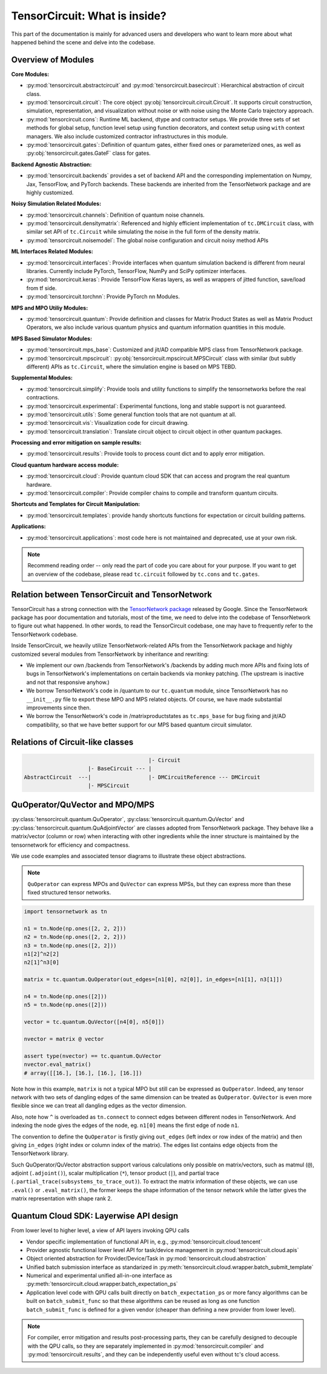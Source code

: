 =================================
TensorCircuit: What is inside?
=================================

This part of the documentation is mainly for advanced users and developers who want to learn more about what happened behind the scene and delve into the codebase.


Overview of Modules
-----------------------

**Core Modules:**

- :py:mod:`tensorcircuit.abstractcircuit` and :py:mod:`tensorcircuit.basecircuit`: Hierarchical abstraction of circuit class.

- :py:mod:`tensorcircuit.circuit`: The core object :py:obj:`tensorcircuit.circuit.Circuit`. It supports circuit construction, simulation, representation, and visualization without noise or with noise using the Monte Carlo trajectory approach.

- :py:mod:`tensorcircuit.cons`: Runtime ML backend, dtype and contractor setups. We provide three sets of set methods for global setup, function level setup using function decorators, and context setup using ``with`` context managers. We also include customized contractor infrastructures in this module.

- :py:mod:`tensorcircuit.gates`: Definition of quantum gates, either fixed ones or parameterized ones, as well as :py:obj:`tensorcircuit.gates.GateF` class for gates.

**Backend Agnostic Abstraction:**

- :py:mod:`tensorcircuit.backends` provides a set of backend API and the corresponding implementation on Numpy, Jax, TensorFlow, and PyTorch backends. These backends are inherited from the TensorNetwork package and are highly customized.

**Noisy Simulation Related Modules:**

- :py:mod:`tensorcircuit.channels`: Definition of quantum noise channels.

- :py:mod:`tensorcircuit.densitymatrix`: Referenced and highly efficient implementation of ``tc.DMCircuit`` class, with similar set API of ``tc.Circuit`` while simulating the noise in the full form of the density matrix.

- :py:mod:`tensorcircuit.noisemodel`: The global noise configuration and circuit noisy method APIs

**ML Interfaces Related Modules:**

- :py:mod:`tensorcircuit.interfaces`: Provide interfaces when quantum simulation backend is different from neural libraries. Currently include PyTorch, TensorFlow, NumPy and SciPy optimizer interfaces.

- :py:mod:`tensorcircuit.keras`: Provide TensorFlow Keras layers, as well as wrappers of jitted function, save/load from tf side.

- :py:mod:`tensorcircuit.torchnn`: Provide PyTorch nn Modules.

**MPS and MPO Utiliy Modules:**

- :py:mod:`tensorcircuit.quantum`: Provide definition and classes for Matrix Product States as well as Matrix Product Operators, we also include various quantum physics and quantum information quantities in this module.

**MPS Based Simulator Modules:**

- :py:mod:`tensorcircuit.mps_base`: Customized and jit/AD compatible MPS class from TensorNetwork package.

- :py:mod:`tensorcircuit.mpscircuit`: :py:obj:`tensorcircuit.mpscircuit.MPSCircuit` class with similar (but subtly different) APIs as ``tc.Circuit``, where the simulation engine is based on MPS TEBD.

**Supplemental Modules:**

- :py:mod:`tensorcircuit.simplify`: Provide tools and utility functions to simplify the tensornetworks before the real contractions.

- :py:mod:`tensorcircuit.experimental`: Experimental functions, long and stable support is not guaranteed.

- :py:mod:`tensorcircuit.utils`: Some general function tools that are not quantum at all.

- :py:mod:`tensorcircuit.vis`: Visualization code for circuit drawing.

- :py:mod:`tensorcircuit.translation`: Translate circuit object to circuit object in other quantum packages.

**Processing and error mitigation on sample results:**

- :py:mod:`tensorcircuit.results`: Provide tools to process count dict and to apply error mitigation.

**Cloud quantum hardware access module:**

- :py:mod:`tensorcircuit.cloud`: Provide quantum cloud SDK that can access and program the real quantum hardware.

- :py:mod:`tensorcircuit.compiler`: Provide compiler chains to compile and transform quantum circuits.

**Shortcuts and Templates for Circuit Manipulation:**

- :py:mod:`tensorcircuit.templates`: provide handy shortcuts functions for expectation or circuit building patterns.

**Applications:**

- :py:mod:`tensorcircuit.applications`: most code here is not maintained and deprecated, use at your own risk.

.. note::

    Recommend reading order -- only read the part of code you care about for your purpose. 
    If you want to get an overview of the codebase, please read ``tc.circuit`` followed by ``tc.cons`` and ``tc.gates``.


Relation between TensorCircuit and TensorNetwork
---------------------------------------------------

TensorCircuit has a strong connection with the `TensorNetwork package <https://github.com/google/TensorNetwork>`_ released by Google. Since the TensorNetwork package has poor documentation and tutorials, most of the time, we need to delve into the codebase of TensorNetwork to figure out what happened. In other words, to read the TensorCircuit codebase, one may have to frequently refer to the TensorNetwork codebase.

Inside TensorCircuit, we heavily utilize TensorNetwork-related APIs from the TensorNetwork package and highly customized several modules from TensorNetwork by inheritance and rewriting:

- We implement our own /backends from TensorNetwork's /backends by adding much more APIs and fixing lots of bugs in TensorNetwork's implementations on certain backends via monkey patching. (The upstream is inactive and not that responsive anyhow.)

- We borrow TensorNetwork's code in /quantum to our ``tc.quantum`` module, since TensorNetwork has no ``__init__.py`` file to export these MPO and MPS related objects. Of course, we have made substantial improvements since then.

- We borrow the TensorNetwork's code in /matrixproductstates as ``tc.mps_base`` for bug fixing and jit/AD compatibility, so that we have better support for our MPS based quantum circuit simulator.


Relations of Circuit-like classes
---------------------------------------

.. code-block::

                                           |- Circuit
                        |- BaseCircuit --- |
    AbstractCircuit  ---|                  |- DMCircuitReference --- DMCircuit
                        |- MPSCircuit



QuOperator/QuVector and MPO/MPS
---------------------------------------------------

:py:class:`tensorcircuit.quantum.QuOperator`, :py:class:`tensorcircuit.quantum.QuVector` and :py:class:`tensorcircuit.quantum.QuAdjointVector` are classes adopted from TensorNetwork package.
They behave like a matrix/vector (column or row) when interacting with other ingredients while the inner structure is maintained by the tensornetwork for efficiency and compactness.

We use code examples and associated tensor diagrams to illustrate these object abstractions.

.. note::

    ``QuOperator`` can express MPOs and ``QuVector`` can express MPSs, but they can express more than these fixed structured tensor networks.

.. code-block:: python

    import tensornetwork as tn

    n1 = tn.Node(np.ones([2, 2, 2]))
    n2 = tn.Node(np.ones([2, 2, 2]))
    n3 = tn.Node(np.ones([2, 2]))
    n1[2]^n2[2]
    n2[1]^n3[0]

    matrix = tc.quantum.QuOperator(out_edges=[n1[0], n2[0]], in_edges=[n1[1], n3[1]])

    n4 = tn.Node(np.ones([2]))
    n5 = tn.Node(np.ones([2]))

    vector = tc.quantum.QuVector([n4[0], n5[0]])

    nvector = matrix @ vector 

    assert type(nvector) == tc.quantum.QuVector
    nvector.eval_matrix() 
    # array([[16.], [16.], [16.], [16.]])

.. figure:: statics/quop.png
    :scale: 50%

Note how in this example, ``matrix`` is not a typical MPO but still can be expressed as ``QuOperator``. Indeed, any tensor network with two sets of dangling edges of the same dimension can be treated as ``QuOperator``. ``QuVector`` is even more flexible since we can treat all dangling edges as the vector dimension.

Also, note how ``^`` is overloaded as ``tn.connect`` to connect edges between different nodes in TensorNetwork. And indexing the node gives the edges of the node, eg. ``n1[0]`` means the first edge of node ``n1``.

The convention to define the ``QuOperator`` is firstly giving ``out_edges`` (left index or row index of the matrix) and then giving ``in_edges`` (right index or column index of the matrix). The edges list contains edge objects from the TensorNetwork library.

Such QuOperator/QuVector abstraction support various calculations only possible on matrix/vectors, such as matmul (``@``), adjoint (``.adjoint()``), scalar multiplication (``*``), tensor product (``|``), and partial trace (``.partial_trace(subsystems_to_trace_out)``).
To extract the matrix information of these objects, we can use ``.eval()`` or ``.eval_matrix()``, the former keeps the shape information of the tensor network while the latter gives the matrix representation with shape rank 2.


Quantum Cloud SDK: Layerwise API design
-----------------------------------------------------

From lower level to higher level, a view of API layers invoking QPU calls

- Vendor specific implementation of functional API in, e.g., :py:mod:`tensorcircuit.cloud.tencent`

- Provider agnostic functional lower level API for task/device management in :py:mod:`tensorcircuit.cloud.apis`

- Object oriented abstraction for Provider/Device/Task in :py:mod:`tensorcircuit.cloud.abstraction`

- Unified batch submission interface as standarized in :py:meth:`tensorcircuit.cloud.wrapper.batch_submit_template`

- Numerical and experimental unified all-in-one interface as :py:meth:`tensorcircuit.cloud.wrapper.batch_expectation_ps`

- Application level code with QPU calls built directly on ``batch_expectation_ps`` or more fancy algorithms can be built on ``batch_submit_func`` so that these algorithms can be reused as long as one function ``batch_submit_func`` is defined for a given vendor (cheaper than defining a new provider from lower level).


.. Note::

    For compiler, error mitigation and results post-processing parts, they can be carefully designed to decouple with the QPU calls,
    so they are separately implemented in :py:mod:`tensorcircuit.compiler` and :py:mod:`tensorcircuit.results`, 
    and they can be independently useful even without tc's cloud access.
